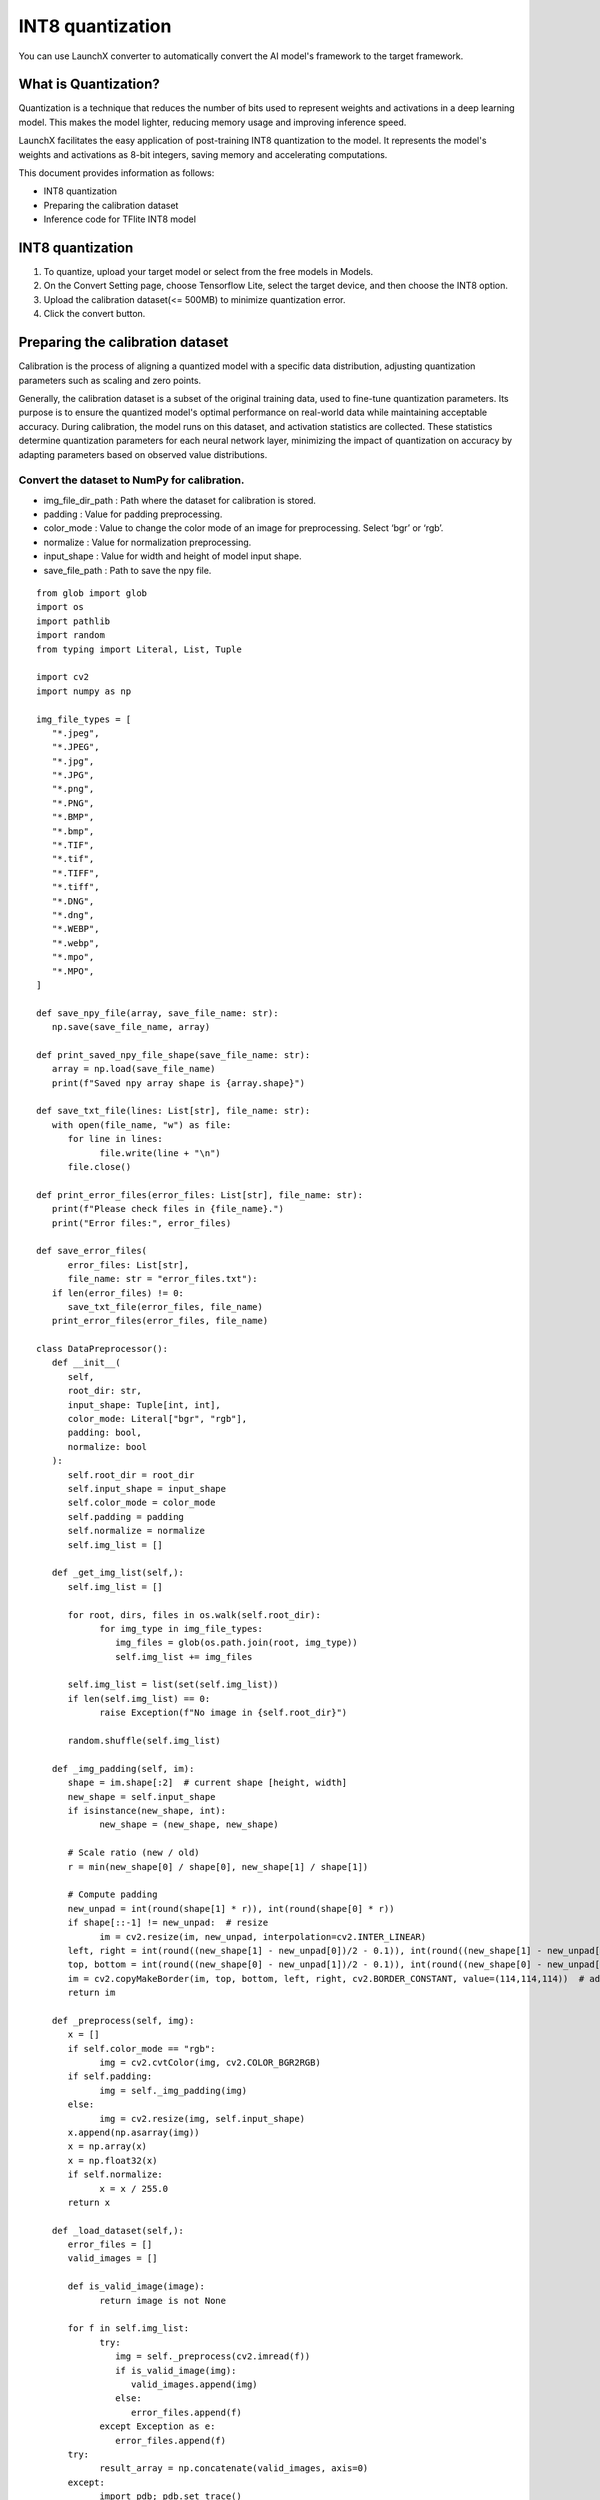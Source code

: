 .. LaunchX documentation master file, created by
   sphinx-quickstart on Mon Jun 24 07:47:12 2024.
   You can adapt this file completely to your liking, but it should at least
   contain the root `toctree` directive.

.. _int8_quantization_with_launchx:

INT8 quantization
=================

You can use LaunchX converter to automatically convert the AI model's framework to the target framework.

What is Quantization?
^^^^^^^^^^^^^^^^^^^^^

Quantization is a technique that reduces the number of bits used to represent weights and activations in a deep learning model. This makes the model lighter, reducing memory usage and improving inference speed.

LaunchX facilitates the easy application of post-training INT8 quantization to the model. It represents the model's weights and activations as 8-bit integers, saving memory and accelerating computations.

This document provides information as follows:

- INT8 quantization
- Preparing the calibration dataset
- Inference code for TFlite INT8 model

INT8 quantization
^^^^^^^^^^^^^^^^^
1. To quantize, upload your target model or select from the free models in Models.
2. On the Convert Setting page, choose Tensorflow Lite, select the target device, and then choose the INT8 option.
3. Upload the calibration dataset(<= 500MB) to minimize quantization error.
4. Click the convert button.

.. image:: _images/INT8_setting.png

Preparing the calibration dataset
^^^^^^^^^^^^^^^^^^^^^^^^^^^^^^^^^
Calibration is the process of aligning a quantized model with a specific data distribution, adjusting quantization parameters such as scaling and zero points.

Generally, the calibration dataset is a subset of the original training data, used to fine-tune quantization parameters. Its purpose is to ensure the quantized model's optimal performance on real-world data while maintaining acceptable accuracy. During calibration, the model runs on this dataset, and activation statistics are collected. These statistics determine quantization parameters for each neural network layer, minimizing the impact of quantization on accuracy by adapting parameters based on observed value distributions.

Convert the dataset to NumPy for calibration.
"""""""""""""""""""""""""""""""""""""""""""""

- img_file_dir_path : Path where the dataset for calibration is stored.
- padding : Value for padding preprocessing.
- color_mode : Value to change the color mode of an image for preprocessing. Select ‘bgr’ or ‘rgb’.
- normalize : Value for normalization preprocessing.
- input_shape : Value for width and height of model input shape.
- save_file_path : Path to save the npy file.

::
   
   from glob import glob
   import os
   import pathlib
   import random
   from typing import Literal, List, Tuple

   import cv2
   import numpy as np

   img_file_types = [
      "*.jpeg",
      "*.JPEG",
      "*.jpg",
      "*.JPG",
      "*.png",
      "*.PNG",
      "*.BMP",
      "*.bmp",
      "*.TIF",
      "*.tif",
      "*.TIFF",
      "*.tiff",
      "*.DNG",
      "*.dng",
      "*.WEBP",
      "*.webp",
      "*.mpo",
      "*.MPO",
   ]

   def save_npy_file(array, save_file_name: str):
      np.save(save_file_name, array)

   def print_saved_npy_file_shape(save_file_name: str):
      array = np.load(save_file_name)
      print(f"Saved npy array shape is {array.shape}")

   def save_txt_file(lines: List[str], file_name: str):
      with open(file_name, "w") as file:
         for line in lines:
               file.write(line + "\n")
         file.close()

   def print_error_files(error_files: List[str], file_name: str):
      print(f"Please check files in {file_name}.")
      print("Error files:", error_files)

   def save_error_files(
         error_files: List[str],
         file_name: str = "error_files.txt"):
      if len(error_files) != 0:
         save_txt_file(error_files, file_name)
      print_error_files(error_files, file_name)

   class DataPreprocessor():
      def __init__(
         self,
         root_dir: str,
         input_shape: Tuple[int, int],
         color_mode: Literal["bgr", "rgb"],
         padding: bool,
         normalize: bool
      ):
         self.root_dir = root_dir
         self.input_shape = input_shape
         self.color_mode = color_mode
         self.padding = padding
         self.normalize = normalize
         self.img_list = []

      def _get_img_list(self,):
         self.img_list = []

         for root, dirs, files in os.walk(self.root_dir):
               for img_type in img_file_types:
                  img_files = glob(os.path.join(root, img_type))
                  self.img_list += img_files

         self.img_list = list(set(self.img_list))
         if len(self.img_list) == 0:
               raise Exception(f"No image in {self.root_dir}")

         random.shuffle(self.img_list)

      def _img_padding(self, im):
         shape = im.shape[:2]  # current shape [height, width]
         new_shape = self.input_shape
         if isinstance(new_shape, int):
               new_shape = (new_shape, new_shape)

         # Scale ratio (new / old)
         r = min(new_shape[0] / shape[0], new_shape[1] / shape[1])

         # Compute padding
         new_unpad = int(round(shape[1] * r)), int(round(shape[0] * r))
         if shape[::-1] != new_unpad:  # resize
               im = cv2.resize(im, new_unpad, interpolation=cv2.INTER_LINEAR)
         left, right = int(round((new_shape[1] - new_unpad[0])/2 - 0.1)), int(round((new_shape[1] - new_unpad[0])/2 + 0.1))
         top, bottom = int(round((new_shape[0] - new_unpad[1])/2 - 0.1)), int(round((new_shape[0] - new_unpad[1])/2 + 0.1))
         im = cv2.copyMakeBorder(im, top, bottom, left, right, cv2.BORDER_CONSTANT, value=(114,114,114))  # add border
         return im

      def _preprocess(self, img):
         x = []
         if self.color_mode == "rgb":
               img = cv2.cvtColor(img, cv2.COLOR_BGR2RGB)
         if self.padding:
               img = self._img_padding(img)
         else:
               img = cv2.resize(img, self.input_shape)
         x.append(np.asarray(img))
         x = np.array(x)
         x = np.float32(x)
         if self.normalize:
               x = x / 255.0
         return x

      def _load_dataset(self,):
         error_files = []
         valid_images = []

         def is_valid_image(image):
               return image is not None

         for f in self.img_list:
               try:
                  img = self._preprocess(cv2.imread(f))
                  if is_valid_image(img):
                     valid_images.append(img)
                  else:
                     error_files.append(f)
               except Exception as e:
                  error_files.append(f)
         try:
               result_array = np.concatenate(valid_images, axis=0)
         except:
               import pdb; pdb.set_trace()
         return result_array, error_files

      def _get_save_file_name(self,):
         self._get_img_list()
         count = len(self.img_list)
         w = self.input_shape[0]
         h = self.input_shape[1]
         return f"{count}x{w}x{h}.npy"

      def save_dataset_as_npy(self, save_file_path: str):
         save_file_name = self._get_save_file_name()
         save_file_path = os.path.join(save_file_path, save_file_name)
         result_array, error_files = self._load_dataset()
         save_npy_file(result_array, save_file_path)
         print_saved_npy_file_shape(save_file_path)
         save_error_files(error_files)

   if __name__ == "__main__":
      img_file_dir_path = "/image/file/path"
      padding = True
      color_mode = "bgr"
      input_shape = (512, 512)
      normalize = True
      save_file_path = "/path/to/save/file"
      data_preprocessor = DataPreprocessor(
         img_file_dir_path,
         input_shape,
         color_mode,
         padding,
         normalize
      )
      data_preprocessor.save_dataset_as_npy(save_file_path)

Result
""""""

::

   root@4e54bd5645d1:/app# python3 prepare_npy_file.py 
   Corrupt JPEG data: 122 extraneous bytes before marker 0xc4
   Saved npy array shape is (145, 32, 32, 3)
   Please check files in error_files.txt.
   Error files: ['/app/calib_dataset/images/2007_000039_jpg']


Dataset that failed to be read
""""""""""""""""""""""""""""""

Image files that do not open normally through opencv-python are listed in the 'error_files.txt' created in the code execution location.

Inference Code for TFlite INT8
------------------------------

Write and use additional pre-processing/post-processing codes for your model.

::

   import os

   import cv2
   import numpy as np
   import tensorflow as tf

   def model_input_output_attributes(interpreter: tf.lite.Interpreter):
      inputs = {}
      outputs = {}
      for input_detail in interpreter.get_input_details():
         input_data_attribute = {}
         input_data_attribute["name"] = input_detail.get("name")
         input_data_attribute["location"] = input_detail.get("index")
         input_data_attribute["shape"] = tuple(input_detail.get("shape"))
         input_data_attribute["dtype"] = input_detail.get("dtype")
         input_data_attribute["quantization"] = input_detail.get("quantization")
         input_data_attribute["format"] = "nchw" if input_data_attribute["shape"][1] == 3 else "nhwc"
         inputs[input_data_attribute["location"] if input_data_attribute["location"] is not None else input_data_attribute["name"]] = input_data_attribute

      for output_detail in interpreter.get_output_details():
         output_data_attribute = {}
         output_data_attribute["name"] = output_detail.get("name")
         output_data_attribute["location"] = output_detail.get("index")
         output_data_attribute["shape"] = tuple(output_detail.get("shape"))
         output_data_attribute["dtype"] = output_detail.get("dtype")
         output_data_attribute["quantization"] = output_detail.get("quantization")
         output_data_attribute["format"] = "nchw" if output_data_attribute["shape"][1] == 3 else "nhwc"
         outputs[output_data_attribute["location"] if output_data_attribute["location"] is not None else output_data_attribute["name"]] = output_data_attribute

      return inputs, outputs

   def preprocess(input_image_path:str):
      input_image = cv2.imread(input_image_path)
      # Write down the pre-processing process required for your model, including resizing.
      return input_image

   def inference(tflite_model_path:str, input_image):
      with open(os.path.join(tflite_model_path), "rb") as f:
         interpreter = tf.lite.Interpreter(model_content=f.read(), num_threads=1)
      interpreter.allocate_tensors()
      
      inputs, outputs = model_input_output_attributes(interpreter)
      for k, v in inputs.items():
         if v['dtype'] in [np.uint8, np.int8]:
               input_scale, input_zero_point = v["quantization"]
               input_image = input_image / input_scale + input_zero_point
               input_image = np.expand_dims(input_image, axis=0).astype(v["dtype"])
         interpreter.set_tensor(v["location"], input_image)
      interpreter.invoke()

      output_dict = {}
      for output_location in iter(outputs):
         output_dict[output_location] = interpreter.get_tensor(output_location)
      
      return output_dict

   def postprocess(inference_results):
      return inference_results

   input_image=preprocess("your_image_file.jpg")
   inference_result=inference("your_model.tflite", input_image)
   postprocess(inference_result)

